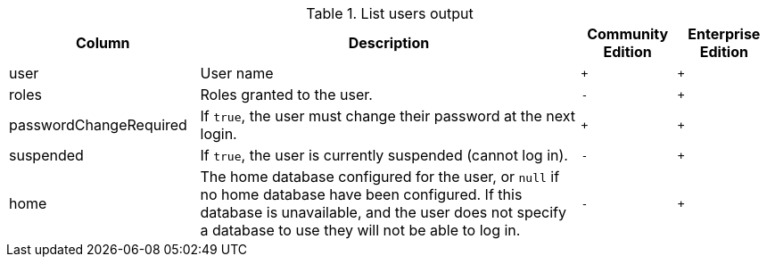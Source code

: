 .List users output
[options="header", width="100%", cols="2a,4,^.^,^.^"]
|===
| Column
| Description
| Community Edition
| Enterprise Edition

| user
| User name
| `+`
| `+`

| roles
| Roles granted to the user.
| `-`
| `+`

| passwordChangeRequired
| If `true`, the user must change their password at the next login.
| `+`
| `+`

| suspended
| If `true`, the user is currently suspended (cannot log in).
| `-`
| `+`

| home
| The home database configured for the user, or `null` if no home database have been configured.
If this database is unavailable, and the user does not specify a database to use they will not be able to log in.
| `-`
| `+`
|===
